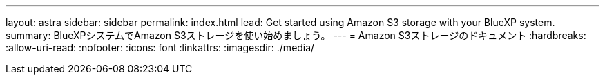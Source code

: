 ---
layout: astra 
sidebar: sidebar 
permalink: index.html 
lead: Get started using Amazon S3 storage with your BlueXP system. 
summary: BlueXPシステムでAmazon S3ストレージを使い始めましょう。 
---
= Amazon S3ストレージのドキュメント
:hardbreaks:
:allow-uri-read: 
:nofooter: 
:icons: font
:linkattrs: 
:imagesdir: ./media/


